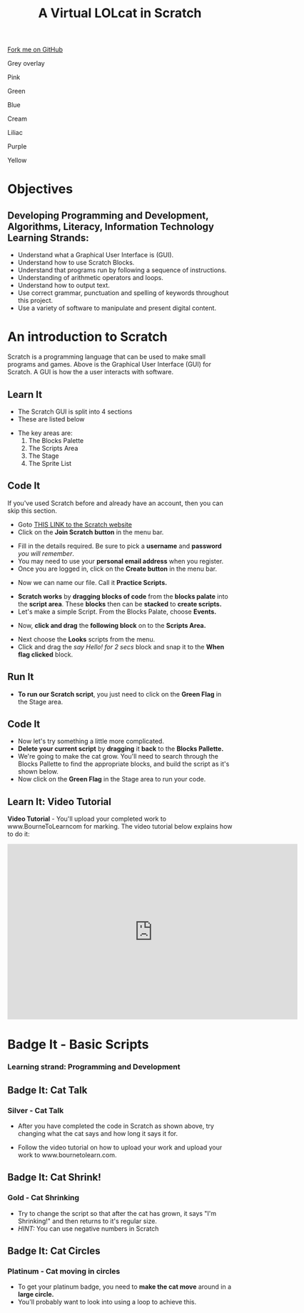 #+STARTUP:indent
#+HTML_HEAD: <link rel="stylesheet" type="text/css" href="css/styles.css"/>
#+HTML_HEAD_EXTRA: <script src="js/navbar.js" type="text/javascript"></script>
#+HTML_HEAD_EXTRA: <link href='https://fonts.googleapis.com/css?family=Ubuntu+Mono|Ubuntu' rel='stylesheet' type='text/css'>
#+OPTIONS: f:nil author:nil num:1 creator:nil timestamp:nil  
#+TITLE: A Virtual LOLcat in Scratch
#+AUTHOR: Marc Scott and Stephen Fone

#+BEGIN_HTML
<div class=ribbon>
<a href="https://github.com/stsb11/7-CS-lolcats">Fork me on GitHub</a>
</div>
<div id="underlay" onclick="underlayoff()">
</div>
<div id="overlay" onclick="overlayoff()">
</div>
<div id=overlayMenu>
<p onclick="overlayon('hsla(0, 0%, 50%, 0.5)')">Grey overlay</p>
<p onclick="underlayon('hsla(300,100%,50%, 0.3)')">Pink</p>
<p onclick="underlayon('hsla(80, 90%, 40%, 0.4)')">Green</p>
<p onclick="underlayon('hsla(240,100%,50%,0.2)')">Blue</p>
<p onclick="underlayon('hsla(40,100%,50%,0.3)')">Cream</p>
<p onclick="underlayon('hsla(300,100%,40%,0.3)')">Liliac</p>
<p onclick="underlayon('hsla(300,100%,25%,0.3)')">Purple</p>
<p onclick="underlayon('hsla(60,100%,50%,0.3)')">Yellow</p>
</div>
#+END_HTML

* COMMENT Use as a template
:PROPERTIES:
:HTML_CONTAINER_CLASS: activity
:END:
** Learn It
:PROPERTIES:
:HTML_CONTAINER_CLASS: learn
:END:

** Research It
:PROPERTIES:
:HTML_CONTAINER_CLASS: research
:END:

** Design It
:PROPERTIES:
:HTML_CONTAINER_CLASS: design
:END:

** Build It
:PROPERTIES:
:HTML_CONTAINER_CLASS: build
:END:

** Test It
:PROPERTIES:
:HTML_CONTAINER_CLASS: test
:END:

** Run It
:PROPERTIES:
:HTML_CONTAINER_CLASS: run
:END:

** Document It
:PROPERTIES:
:HTML_CONTAINER_CLASS: document
:END:

** Code It
:PROPERTIES:
:HTML_CONTAINER_CLASS: code
:END:

** Program It
:PROPERTIES:
:HTML_CONTAINER_CLASS: program
:END:

** Try It
:PROPERTIES:
:HTML_CONTAINER_CLASS: try
:END:

** Badge It
:PROPERTIES:
:HTML_CONTAINER_CLASS: badge
:END:

** Save It
:PROPERTIES:
:HTML_CONTAINER_CLASS: save
:END:

* Objectives
:PROPERTIES:
:HTML_CONTAINER_CLASS: activity
:END:
** Developing *Programming and Development*, *Algorithms*, *Literacy*, *Information Technology* Learning Strands:
:PROPERTIES:
:HTML_CONTAINER_CLASS: learn
:END:
- Understand what a Graphical User Interface is (GUI).
- Understand how to use Scratch Blocks.
- Understand that programs run by following a sequence of instructions.
- Understanding of arithmetic operators and loops.
- Understand how to output text.
- Use correct grammar, punctuation and spelling of keywords throughout this project.
- Use a variety of software to manipulate and present digital content.

* An introduction to Scratch
[[file:img/GUI.png]]
Scratch is a programming language that can be used to make small programs and games. Above is the Graphical User Interface (GUI) for Scratch. A GUI is how the a user interacts with software.
:PROPERTIES:
:HTML_CONTAINER_CLASS: activity
:END:
** Learn It
:PROPERTIES:
:HTML_CONTAINER_CLASS: learn
:END:
- The Scratch GUI is split into 4 sections
- These are listed below
[[file:img/KEY.png]]
- The key areas are:
 1. The Blocks Palette
 2. The Scripts Area
 3. The Stage
 4. The Sprite List
** Code It
:PROPERTIES:
:HTML_CONTAINER_CLASS: code
:END:
If you've used Scratch before and already have an account, then you can skip this section.
- Goto [[http://scratch.mit.edu][THIS LINK to the Scratch website]]
- Click on the *Join Scratch button* in the menu bar.
[[file:img/join.png]]
[[file:img/SignUp.png]]
- Fill in the details required. Be sure to pick a *username* and *password* /you will remember/.
- You may need to use your *personal email address* when you register.
- Once you are logged in, click on the *Create button* in the menu bar.
[[file:img/create.png]]
- Now we can name our file. Call it *Practice Scripts.*
[[file:img/title.png]]
- *Scratch works* by *dragging blocks of code* from the *blocks palate* into the *script area*. These *blocks* then can be *stacked* to *create scripts.*
- Let's make a simple Script. From the Blocks Palate, choose *Events.*
[[file:img/Scripts_menu.png]]
- Now, *click and drag* the *following block* on to the *Scripts Area.*
[[file:img/Green_flag.png]]
- Next choose the *Looks* scripts from the menu.
- Click and drag the /say Hello! for 2 secs/ block and snap it to the *When flag clicked* block.
[[file:img/Hello.png]] 
** Run It
:PROPERTIES:
:HTML_CONTAINER_CLASS: run
:END:
- *To run our Scratch script*, you just need to click on the *Green Flag* in the Stage area.
[[file:img/Hello2.png]]

** Code It
:PROPERTIES:
:HTML_CONTAINER_CLASS: code
:END:
- Now let's try something a little more complicated.
- *Delete your current script* by *dragging* it *back* to the *Blocks Pallette.*
- We're going to make the cat grow. You'll need to search through the Blocks Pallette to find the appropriate blocks, and build the script as it's shown below.
- Now click on the *Green Flag* in the Stage area to run your code.
[[file:img/GROWIN.png]]

** Learn It: Video Tutorial
:PROPERTIES:
:HTML_CONTAINER_CLASS: learn
:END:
*Video Tutorial* - You'll upload your completed work to www.BourneToLearncom for marking. The video tutorial below explains how to do it:
#+BEGIN_HTML
<iframe width="650" height="393" src="https://www.youtube.com/embed/S0gFlt9_JN4" frameborder="0" allowfullscreen></iframe>
#+END_HTML

* Badge It - Basic Scripts
:PROPERTIES:
:HTML_CONTAINER_CLASS: activity
:END:
*** Learning strand: Programming and Development

** Badge It: Cat Talk
:PROPERTIES:
:HTML_CONTAINER_CLASS: silver
:END:
*** Silver - Cat Talk
- After you have completed the code in Scratch as shown above, try changing what the cat says and how long it says it for.
- Follow the video tutorial on how to upload your work and upload your work to www.bournetolearn.com.

      [[file:img/Happeh.png]]


** Badge It: Cat Shrink!
:PROPERTIES:
:HTML_CONTAINER_CLASS: gold
:END:
*** Gold - Cat Shrinking
- Try to change the script so that after the cat has grown, it says "I'm Shrinking!" and then returns to it's regular size.
- /HINT:/ You can use negative numbers in Scratch

** Badge It: Cat Circles
:PROPERTIES:
:HTML_CONTAINER_CLASS: platinum
:END:
*** Platinum - Cat moving in circles
- To get your platinum badge, you need to *make the cat move* around in a *large circle.*
- You'll probably want to look into using a loop to achieve this.
